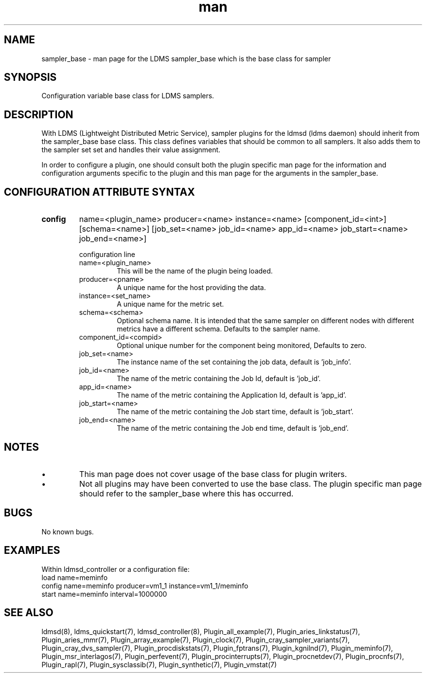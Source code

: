 .\" Manpage for ldms_sampler_base
.\" Contact ovis-help@ca.sandia.gov to correct errors or typos.
.TH man 7 "04 Feb 2018" "v4" "LDMS sampler_base  man page"

.SH NAME
sampler_base - man page for the LDMS sampler_base which is the base class for sampler

.SH SYNOPSIS
Configuration variable base class for LDMS samplers.


.SH DESCRIPTION
With LDMS (Lightweight Distributed Metric Service), sampler plugins for the ldmsd (ldms daemon)
should inherit from the sampler_base base class. This class defines variables that should be common to
all samplers. It also adds them to the sampler set set and handles their value assignment.

In order to configure a plugin, one should consult both the plugin specific man page for the
information and configuration arguments specific to the plugin and this man page for the
arguments in the sampler_base.


.SH CONFIGURATION ATTRIBUTE SYNTAX

.TP
.BR config
name=<plugin_name> producer=<name> instance=<name> [component_id=<int>] [schema=<name>] \
	       [job_set=<name> job_id=<name> app_id=<name> job_start=<name> job_end=<name>]

.br
configuration line
.RS
.TP
name=<plugin_name>
.br
This will be the name of the plugin being loaded.
.TP
producer=<pname>
.br
A unique name for the host providing the data.
.TP
instance=<set_name>
.br
A unique name for the metric set.
.TP
schema=<schema>
.br
Optional schema name. It is intended that the same sampler on different nodes with different metrics have a
different schema. Defaults to the sampler name.
.TP
component_id=<compid>
.br
Optional unique number for the component being monitored, Defaults to zero.
.TP
job_set=<name>
.br
The instance name of the set containing the job data, default is 'job_info'.
.TP
job_id=<name>
.br
The name of the metric containing the Job Id, default is 'job_id'.
.TP
app_id=<name>
.br
The name of the metric containing the Application Id, default is 'app_id'.
.TP
job_start=<name>
.br
The name of the metric containing the Job start time, default is 'job_start'.
.TP
job_end=<name>
.br
The name of the metric containing the Job end time, default is 'job_end'.
.RE

.SH NOTES

.PP
.IP \[bu]
This man page does not cover usage of the base class for plugin writers.
.IP \[bu]
Not all plugins may have been converted to use the base class. The plugin specific
man page should refer to the sampler_base where this has occurred.
.PP



.SH BUGS
No known bugs.

.SH EXAMPLES
.PP
Within ldmsd_controller or a configuration file:
.nf
load name=meminfo
config name=meminfo producer=vm1_1 instance=vm1_1/meminfo
start name=meminfo interval=1000000
.fi

.SH SEE ALSO
ldmsd(8), ldms_quickstart(7), ldmsd_controller(8), Plugin_all_example(7), Plugin_aries_linkstatus(7), Plugin_aries_mmr(7), Plugin_array_example(7), Plugin_clock(7), Plugin_cray_sampler_variants(7), Plugin_cray_dvs_sampler(7), Plugin_procdiskstats(7), Plugin_fptrans(7), Plugin_kgnilnd(7), Plugin_meminfo(7), Plugin_msr_interlagos(7), Plugin_perfevent(7), Plugin_procinterrupts(7), Plugin_procnetdev(7), Plugin_procnfs(7), Plugin_rapl(7), Plugin_sysclassib(7), Plugin_synthetic(7), Plugin_vmstat(7)
